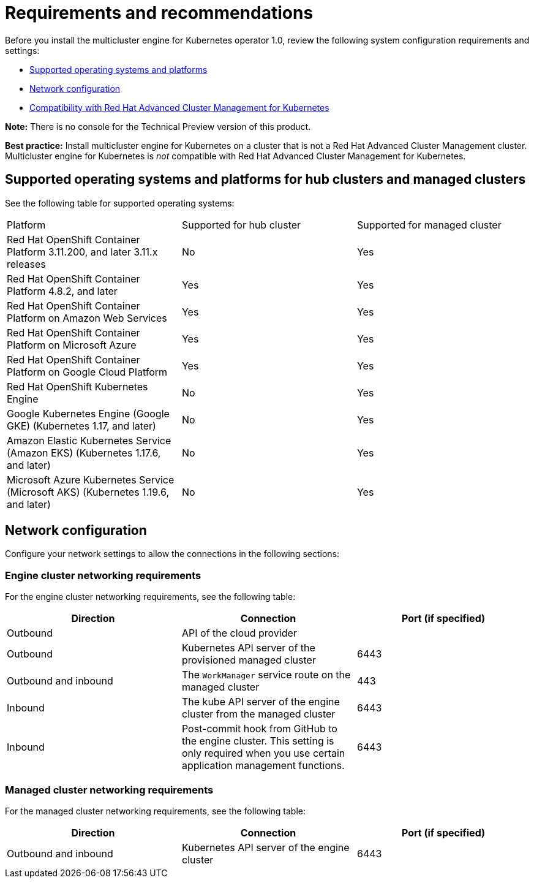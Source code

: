 [#requirements-and-recommendations]
= Requirements and recommendations

Before you install the multicluster engine for Kubernetes operator 1.0, review the following system configuration requirements and settings:

* <<supported-operating-systems-and-platforms,Supported operating systems and platforms>>
* <<network-configuration,Network configuration>>
* <<compability-with-red-hat-advanced-cluster-management-for-kubernetes,Compatibility with Red Hat Advanced Cluster Management for Kubernetes>>

*Note:* There is no console for the Technical Preview version of this product.

*Best practice:* Install multicluster engine for Kubernetes on a cluster that is not a Red Hat Advanced Cluster Management cluster. Multicluster engine for Kubernetes is _not_ compatible with Red Hat Advanced Cluster Management for Kubernetes. 

[#supported-operating-systems-and-platforms]
== Supported operating systems and platforms for hub clusters and managed clusters

See the following table for supported operating systems:

|===
| Platform | Supported for hub cluster| Supported for managed cluster
| Red Hat OpenShift Container Platform 3.11.200, and later 3.11.x releases| No | Yes
| Red Hat OpenShift Container Platform 4.8.2, and later| Yes | Yes
| Red Hat OpenShift Container Platform on Amazon Web Services| Yes | Yes
| Red Hat OpenShift Container Platform on Microsoft Azure| Yes | Yes
| Red Hat OpenShift Container Platform on Google Cloud Platform| Yes | Yes
| Red Hat OpenShift Kubernetes Engine| No | Yes
| Google Kubernetes Engine (Google GKE) (Kubernetes 1.17, and later)| No | Yes
| Amazon Elastic Kubernetes Service (Amazon EKS) (Kubernetes 1.17.6, and later)| No | Yes
| Microsoft Azure Kubernetes Service (Microsoft AKS) (Kubernetes 1.19.6, and later)| No | Yes
|===

[#network-configuration]
== Network configuration

Configure your network settings to allow the connections in the following sections:

//Do we have anything here for this section

[#network-configuration-engine]
=== Engine cluster networking requirements

For the engine cluster networking requirements, see the following table:

|===
| Direction | Connection | Port (if specified)

| Outbound
| API of the cloud provider
| 

| Outbound
| Kubernetes API server of the provisioned managed cluster
| 6443

| Outbound and inbound
| The `WorkManager` service route on the managed cluster
| 443

| Inbound
| The kube API server of the engine cluster from the managed cluster
| 6443

| Inbound
| Post-commit hook from GitHub to the engine cluster. This setting is only required when you use certain application management functions.
| 6443

|===

[#network-configuration-managed]
=== Managed cluster networking requirements

For the managed cluster networking requirements, see the following table:

|===
| Direction | Connection | Port (if specified)

| Outbound and inbound
| Kubernetes API server of the engine cluster
| 6443

|===

